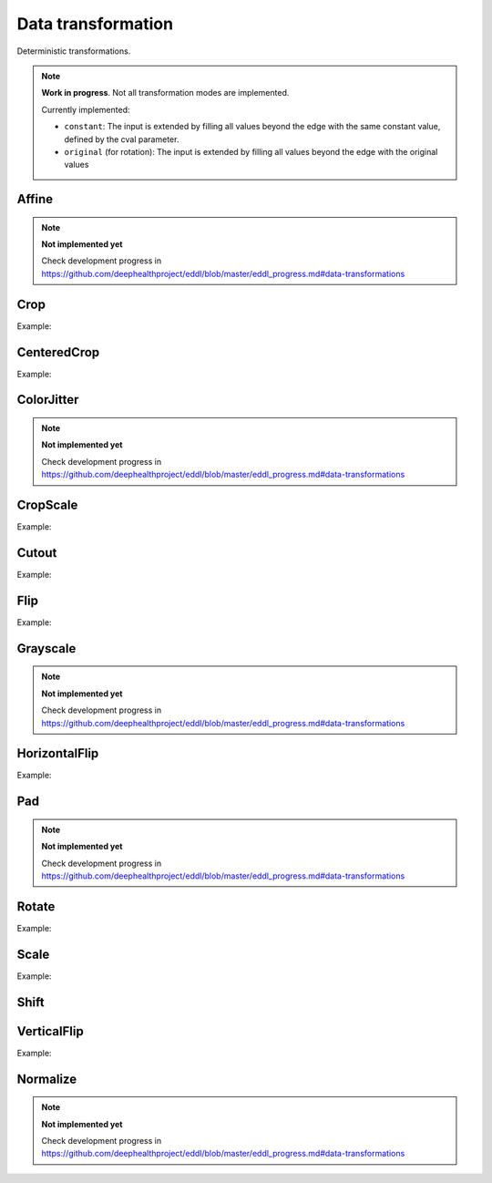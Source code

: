 Data transformation
===================

Deterministic transformations.

.. note::

    **Work in progress**. Not all transformation modes are implemented.

    Currently implemented:

    - ``constant``: The input is extended by filling all values beyond the edge with the same constant value, defined by the cval parameter.
    - ``original`` (for rotation): The input is extended by filling all values beyond the edge with the original values


Affine
-------

.. doxygenfunction:: Affine

.. note::

    **Not implemented yet**

    Check development progress in https://github.com/deephealthproject/eddl/blob/master/eddl_progress.md#data-transformations



Crop
----

.. doxygenfunction:: Crop

Example:

.. code-block:: c++
   :linenos:

   // Define network
   layer in = Input({784});
   layer l = in;  // Aux var
   l=Reshape(l,{1,28,28});
   // Data transformation
   l = Crop(l, {4,4},{24,24});
   ...

CenteredCrop
---------------

.. doxygenfunction:: CenteredCrop

Example:

.. code-block:: c++
   :linenos:

   // Define network
   layer in = Input({784});
   layer l = in;  // Aux var
   l=Reshape(l,{1,28,28});
   // Data transformation
   l = CenteredCrop(l, {24,24});
   ...

ColorJitter
---------------

.. doxygenfunction:: ColorJitter

.. note::

    **Not implemented yet**

    Check development progress in https://github.com/deephealthproject/eddl/blob/master/eddl_progress.md#data-transformations



CropScale
---------------

.. doxygenfunction:: CropScale

Example:

.. code-block:: c++
   :linenos:

   // Define network
   layer in = Input({784});
   layer l = in;  // Aux var
   l=Reshape(l,{1,28,28});
   // Data transformation
   l = CropScale(l, {8,8},{20,20});
   ...

Cutout
-------

.. doxygenfunction:: Cutout

Example:

.. code-block:: c++
   :linenos:

   // Define network
   layer in = Input({784});
   layer l = in;  // Aux var
   l=Reshape(l,{1,28,28});
   // Data transformation
   l = Cutout(l, {0,0},{5,5});
   ...


Flip
-------

.. doxygenfunction:: Flip

Example:

.. code-block:: c++
   :linenos:

   // Define network
   layer in = Input({784});
   layer l = in;  // Aux var
   l=Reshape(l,{1,28,28});
   // Data transformation
   l = Flip(l, 1);
   ...


Grayscale
---------

.. doxygenfunction:: Grayscale


.. note::

    **Not implemented yet**

    Check development progress in https://github.com/deephealthproject/eddl/blob/master/eddl_progress.md#data-transformations
 


HorizontalFlip
---------------------

.. doxygenfunction:: HorizontalFlip

Example:

.. code-block:: c++
   :linenos:

   // Define network
   layer in = Input({784});
   layer l = in;  // Aux var
   l=Reshape(l,{1,28,28});
   // Data transformation
   l = HorizontalFlip(l);
   ...


Pad
--------------

.. doxygenfunction:: Pad

.. note::

    **Not implemented yet**

    Check development progress in https://github.com/deephealthproject/eddl/blob/master/eddl_progress.md#data-transformations




Rotate
-------

.. doxygenfunction:: Rotate

Example:

.. code-block:: c++
   :linenos:

   // Define network
   layer in = Input({784});
   layer l = in;  // Aux var
   l=Reshape(l,{1,28,28});
   // Data transformation
   l = Rotate(l, 30.0);
   ...


Scale
-------

.. doxygenfunction:: Scale

Example:

.. code-block:: c++
   :linenos:

   // Define network
   layer in = Input({784});
   layer l = in;  // Aux var
   l=Reshape(l,{1,28,28});
   // Data transformation
   l = Scale(l, {35,35}, false);
   ...

Shift
-----------

.. doxygenfunction:: Shift



VerticalFlip
---------------------

.. doxygenfunction:: VerticalFlip

Example:

.. code-block:: c++
   :linenos:

   // Define network
   layer in = Input({784});
   layer l = in;  // Aux var
   l=Reshape(l,{1,28,28});
   // Data transformation
   l = VerticalFlip(l);
   ...

Normalize
---------

.. doxygenfunction:: Normalize

.. note::

    **Not implemented yet**

    Check development progress in https://github.com/deephealthproject/eddl/blob/master/eddl_progress.md#data-transformations

